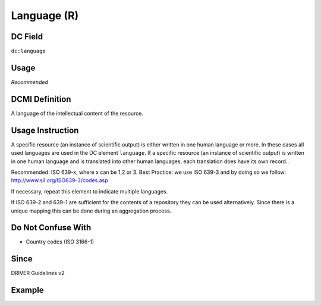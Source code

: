 .. _dc:language:

Language (R)
^^^^^^^^^^^^

DC Field
~~~~~~~~
``dc:language``

Usage
~~~~~

*Recommended*

DCMI Definition
~~~~~~~~~~~~~~~
A language of the intellectual content of the resource.

Usage Instruction
~~~~~~~~~~~~~~~~~
A specific resource (an instance of scientific output) is either written in one human language or more. In these cases all used languages are used in the DC element ``language``. If a specific resource (an instance of scientific output) is written in one human language and is translated into other human languages, each translation does have its own record..

Recommended: ISO 639-x, where x can be 1,2 or 3. Best Practice: we use ISO 639-3 and by doing so we follow: http://www.sil.org/ISO639-3/codes.asp

If necessary, repeat this element to indicate multiple languages.

If ISO 639-2 and 639-1 are sufficient for the contents of a repository they can be used alternatively. Since there is a unique mapping this can be done during an aggregation process.

Do Not Confuse With
~~~~~~~~~~~~~~~~~~~
* Country codes (ISO 3166-1)

Since
~~~~~
DRIVER Guidelines v2


Example
~~~~~~~
.. code-block:: xml
   :linenos:


   <dc:language>eng</dc:language>
   <dc:language>deu</dc:language>
   <dc:language>nld</dc:language>
   <dc:language>nld/dut</dc:language>
   <dc:language>dut</dc:language>
   <dc:language>nl</dc:language>
